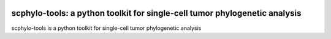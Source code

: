 |Stars| |Compatible| |PyPI| |PyPiDownloads| |Contributions Welcome| |Build Status|
|Docs Status| |Pre-commit| |License| |Code Style|


scphylo-tools: a python toolkit for single-cell tumor phylogenetic analysis
===========================================================================

.. image:: https://raw.githubusercontent.com/faridrashidi/scphylo-tools/main/docs/source/_static/images/overview.png
   :target: https://github.com/faridrashidi/scphylo-tools
   :alt: overview
   :align: center


scphylo-tools is a python toolkit for single-cell tumor phylogenetic analysis


.. |DOI| image:: https://img.shields.io/badge/DOI-10.1101/2021.03.26.437185-orange?logo=gitbook&logoColor=FFFFFF&style=flat-square
    :target: https://doi.org/10.1101/2021.03.26.437185
    :alt: DOI

.. |PyPI| image:: https://img.shields.io/pypi/v/scphylo-tools?logo=PyPi&logoColor=FFFFFF&style=flat-square&color=blue
    :target: https://pypi.org/project/scphylo-tools
    :alt: PyPI

.. |PyPyDownloads| image:: https://img.shields.io/badge/dynamic/json?logo=PyPi&logoColor=FFFFFF&style=flat-square&color=blue&label=downloads&query=%24.total_downloads&url=https%3A%2F%2Fapi.pepy.tech%2Fapi%2Fprojects%2Fscphylo-tools
    :target: https://pepy.tech/project/scphylo-tools
    :alt: PyPyDownloads

.. |PyPiDownloads| image:: https://img.shields.io/pypi/dm/scphylo-tools.svg?logo=docusign&logoColor=FFFFFF&style=flat-square&color=blue
    :target: https://pepy.tech/project/scphylo-tools
    :alt: PyPiDownloads

.. |Stars| image:: https://img.shields.io/github/stars/faridrashidi/scphylo-tools?logo=GitHub&color=yellow&style=flat-square
    :target: https://github.com/faridrashidi/scphylo-tools
    :alt: Stars

.. |Contributions Welcome| image:: https://img.shields.io/static/v1.svg?label=contributions&message=welcome&color=0059b3&logo=handshake&logoColor=FFFFFF&style=flat-square
    :target: https://github.com/faridrashidi/scphylo-tools/blob/master/CONTRIBUTING.rst
    :alt: Contributions Welcome

.. |Compatible| image:: https://img.shields.io/pypi/pyversions/scphylo-tools.svg?logo=python&logoColor=FFFFFF&style=flat-square&color=blue
    :target: https://pypi.org/project/scphylo-tools
    :alt: Compatible

.. |Build Status| image:: https://img.shields.io/github/actions/workflow/status/faridrashidi/scphylo-tools/ci.yml?branch=main&label=build&logo=githubactions&logoColor=FFFFFF&style=flat-square
    :target: https://github.com/faridrashidi/scphylo-tools/actions?query=workflow%3ACI
    :alt: Build Status

.. |Docs Status| image:: https://img.shields.io/readthedocs/scphylo-tools/latest?logo=readthedocs&logoColor=FFFFFF&style=flat-square
    :target: https://scphylo-tools.readthedocs.io
    :alt: Docs Status

.. |Pre-commit| image:: https://img.shields.io/badge/pre--commit.ci-passing-brightgreen?logo=pre-commit&logoColor=white&style=flat-square
    :target: https://results.pre-commit.ci/latest/github/faridrashidi/scphylo-tools/master
    :alt: Pre-commit

.. |Code Style| image:: https://img.shields.io/badge/code%20style-black-000000.svg?logo=visualstudiocode&logoColor=FFFFFF&style=flat-square
    :target: https://github.com/python/black
    :alt: Code Style

.. |Code Score| image:: https://img.shields.io/lgtm/grade/python/github/faridrashidi/scphylo-tools.svg?logo=lgtm&logoWidth=18&style=flat-square
    :target: https://lgtm.com/projects/g/faridrashidi/scphylo-tools/context:python
    :alt: Code Score

.. |Codecov| image:: https://img.shields.io/codecov/c/github/faridrashidi/scphylo-tools?logo=codecov&logoColor=white&style=flat-square
    :target: https://codecov.io/gh/faridrashidi/scphylo-tools
    :alt: Codecov

.. |License| image:: https://img.shields.io/pypi/l/scphylo-tools.svg?logo=creativecommons&logoColor=FFFFFF&style=flat-square&color=blueviolet
    :target: https://github.com/faridrashidi/scphylo-tools/blob/main/LICENSE
    :alt: License
